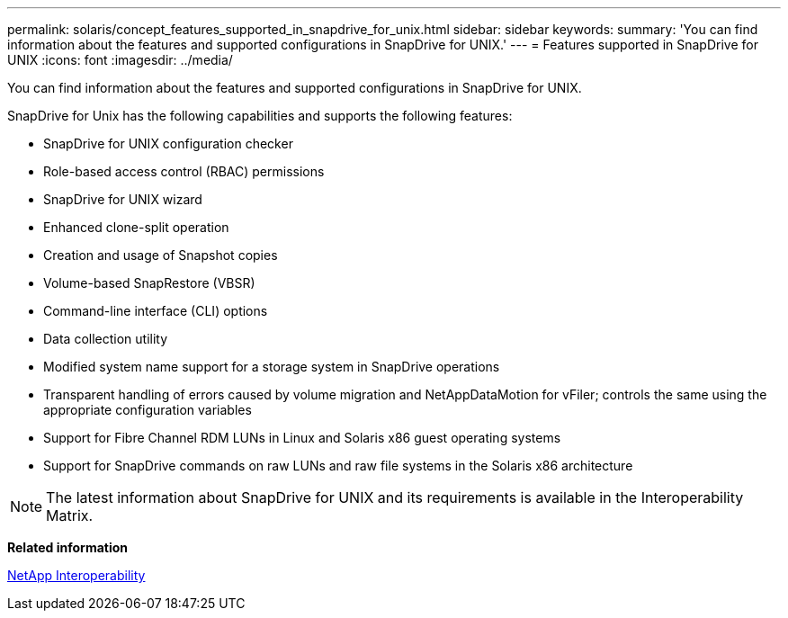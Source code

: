 ---
permalink: solaris/concept_features_supported_in_snapdrive_for_unix.html
sidebar: sidebar
keywords: 
summary: 'You can find information about the features and supported configurations in SnapDrive for UNIX.'
---
= Features supported in SnapDrive for UNIX
:icons: font
:imagesdir: ../media/

[.lead]
You can find information about the features and supported configurations in SnapDrive for UNIX.

SnapDrive for Unix has the following capabilities and supports the following features:

* SnapDrive for UNIX configuration checker
* Role-based access control (RBAC) permissions
* SnapDrive for UNIX wizard
* Enhanced clone-split operation
* Creation and usage of Snapshot copies
* Volume-based SnapRestore (VBSR)
* Command-line interface (CLI) options
* Data collection utility
* Modified system name support for a storage system in SnapDrive operations
* Transparent handling of errors caused by volume migration and NetAppDataMotion for vFiler; controls the same using the appropriate configuration variables
* Support for Fibre Channel RDM LUNs in Linux and Solaris x86 guest operating systems
* Support for SnapDrive commands on raw LUNs and raw file systems in the Solaris x86 architecture

NOTE: The latest information about SnapDrive for UNIX and its requirements is available in the Interoperability Matrix.

*Related information*

https://mysupport.netapp.com/NOW/products/interoperability[NetApp Interoperability]
